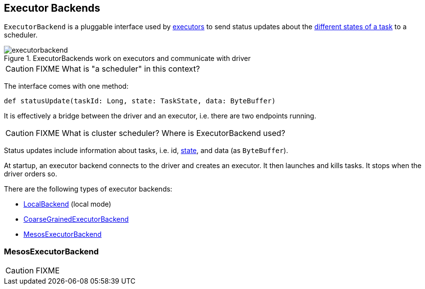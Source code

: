 == [[ExecutorBackend]] Executor Backends

`ExecutorBackend` is a pluggable interface used by link:spark-executor.adoc[executors] to send status updates about the link:spark-taskscheduler-tasks.adoc#states[different states of a task] to a scheduler.

.ExecutorBackends work on executors and communicate with driver
image::images/executorbackend.png[align="center"]

CAUTION: FIXME What is "a scheduler" in this context?

The interface comes with one method:

```
def statusUpdate(taskId: Long, state: TaskState, data: ByteBuffer)
```

It is effectively a bridge between the driver and an executor, i.e. there are two endpoints running.

CAUTION: FIXME What is cluster scheduler? Where is ExecutorBackend used?

Status updates include information about tasks, i.e. id, link:spark-taskscheduler-tasks.adoc#states[state], and data (as `ByteBuffer`).

At startup, an executor backend connects to the driver and creates an executor. It then launches and kills tasks. It stops when the driver orders so.

There are the following types of executor backends:

* link:spark-local.adoc#LocalBackend[LocalBackend] (local mode)
* link:spark-executor-backends-coarse-grained.adoc[CoarseGrainedExecutorBackend]
* <<MesosExecutorBackend, MesosExecutorBackend>>

=== [[MesosExecutorBackend]] MesosExecutorBackend

CAUTION: FIXME
